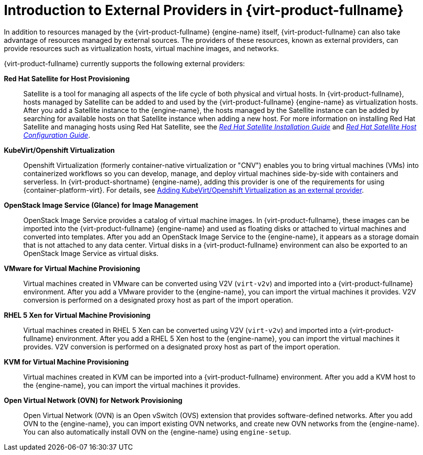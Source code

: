 :_content-type: CONCEPT
[id="Introduction_to_Third_Party_Resource_Providers_in_Red_Hat_Enterprise_Virtualization"]
= Introduction to External Providers in {virt-product-fullname}

In addition to resources managed by the {virt-product-fullname} {engine-name} itself, {virt-product-fullname} can also take advantage of resources managed by external sources. The providers of these resources, known as external providers, can provide resources such as virtualization hosts, virtual machine images, and networks.

{virt-product-fullname} currently supports the following external providers:

*Red Hat Satellite for Host Provisioning*:: Satellite is a tool for managing all aspects of the life cycle of both physical and virtual hosts. In {virt-product-fullname}, hosts managed by Satellite can be added to and used by the {virt-product-fullname} {engine-name} as virtualization hosts. After you add a Satellite instance to the {engine-name}, the hosts managed by the Satellite instance can be added by searching for available hosts on that Satellite instance when adding a new host. For more information on installing Red Hat Satellite and managing hosts using Red Hat Satellite, see the link:https://access.redhat.com/documentation/en-us/red_hat_satellite/6.2/html/installation_guide/[_Red Hat Satellite Installation Guide_] and link:https://access.redhat.com/documentation/en-us/red_hat_satellite/6.2/html/host_configuration_guide/[_Red Hat Satellite Host Configuration Guide_].

[id='providers-kubevirt-openshift-virtualization']
*KubeVirt/Openshift Virtualization*:: Openshift Virtualization (formerly container-native virtualization or "CNV") enables you to bring virtual machines (VMs) into containerized workflows so you can develop, manage, and deploy virtual machines side-by-side with containers and serverless. In {virt-product-shortname} {engine-name}, adding this provider is one of the requirements for using {container-platform-virt}. For details, see xref:proc-adding-kubevirt-openshift-as-an-external-provider_external_providers[Adding KubeVirt/Openshift Virtualization as an external provider].

*OpenStack Image Service (Glance) for Image Management*:: OpenStack Image Service provides a catalog of virtual machine images. In {virt-product-fullname}, these images can be imported into the {virt-product-fullname} {engine-name} and used as floating disks or attached to virtual machines and converted into templates. After you add an OpenStack Image Service to the {engine-name}, it appears as a storage domain that is not attached to any data center. Virtual disks in a {virt-product-fullname} environment can also be exported to an OpenStack Image Service as virtual disks.

*VMware for Virtual Machine Provisioning*:: Virtual machines created in VMware can be converted using V2V (`virt-v2v`) and imported into a {virt-product-fullname} environment. After you add a VMware provider to the {engine-name}, you can import the virtual machines it provides. V2V conversion is performed on a designated proxy host as part of the import operation.


*RHEL 5 Xen for Virtual Machine Provisioning*:: Virtual machines created in RHEL 5 Xen can be converted using V2V (`virt-v2v`) and imported into a {virt-product-fullname} environment. After you add a RHEL 5 Xen host to the {engine-name}, you can import the virtual machines it provides. V2V conversion is performed on a designated proxy host as part of the import operation.


*KVM for Virtual Machine Provisioning*:: Virtual machines created in KVM can be imported into a {virt-product-fullname} environment. After you add a KVM host to the {engine-name}, you can import the virtual machines it provides.

*Open Virtual Network (OVN) for Network Provisioning*:: Open Virtual Network (OVN) is an Open vSwitch (OVS) extension that provides software-defined networks. After you add OVN to the {engine-name}, you can import existing OVN networks, and create new OVN networks from the {engine-name}. You can also automatically install OVN on the {engine-name} using `engine-setup`.
